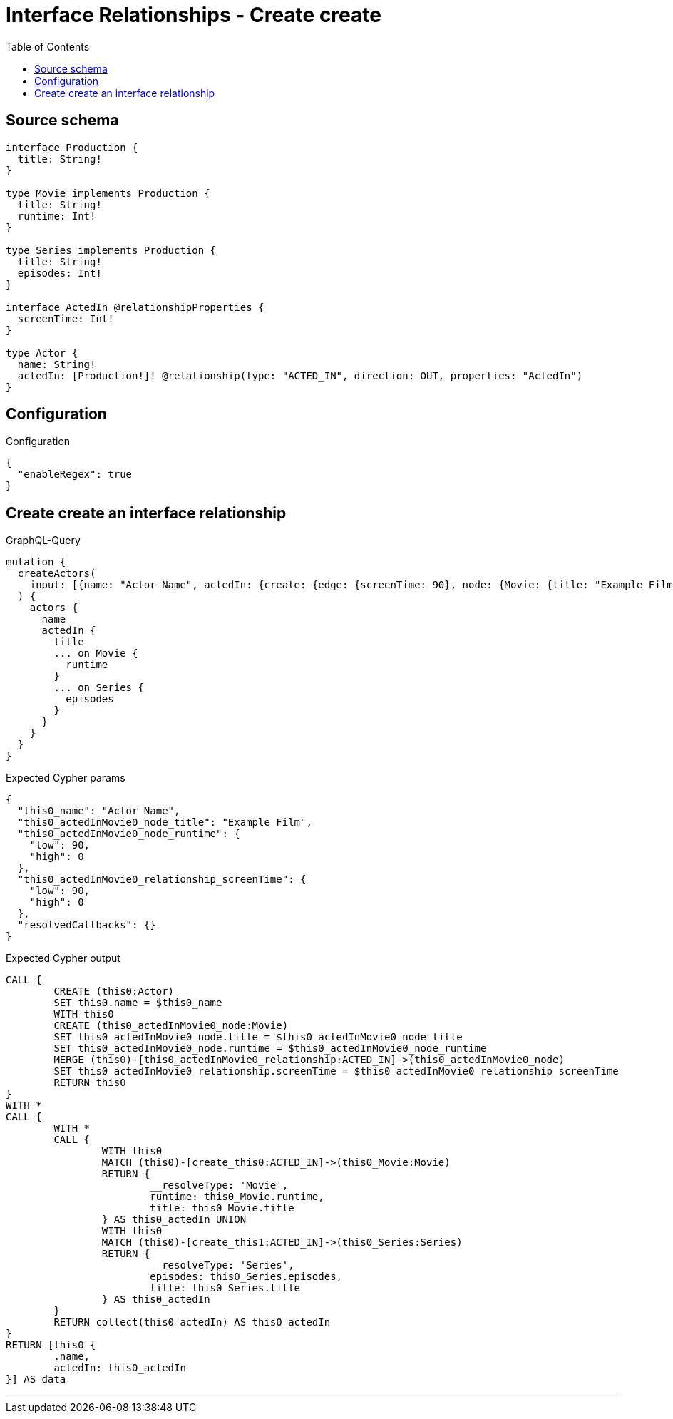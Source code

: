 :toc:

= Interface Relationships - Create create

== Source schema

[source,graphql,schema=true]
----
interface Production {
  title: String!
}

type Movie implements Production {
  title: String!
  runtime: Int!
}

type Series implements Production {
  title: String!
  episodes: Int!
}

interface ActedIn @relationshipProperties {
  screenTime: Int!
}

type Actor {
  name: String!
  actedIn: [Production!]! @relationship(type: "ACTED_IN", direction: OUT, properties: "ActedIn")
}
----

== Configuration

.Configuration
[source,json,schema-config=true]
----
{
  "enableRegex": true
}
----
== Create create an interface relationship

.GraphQL-Query
[source,graphql]
----
mutation {
  createActors(
    input: [{name: "Actor Name", actedIn: {create: {edge: {screenTime: 90}, node: {Movie: {title: "Example Film", runtime: 90}}}}}]
  ) {
    actors {
      name
      actedIn {
        title
        ... on Movie {
          runtime
        }
        ... on Series {
          episodes
        }
      }
    }
  }
}
----

.Expected Cypher params
[source,json]
----
{
  "this0_name": "Actor Name",
  "this0_actedInMovie0_node_title": "Example Film",
  "this0_actedInMovie0_node_runtime": {
    "low": 90,
    "high": 0
  },
  "this0_actedInMovie0_relationship_screenTime": {
    "low": 90,
    "high": 0
  },
  "resolvedCallbacks": {}
}
----

.Expected Cypher output
[source,cypher]
----
CALL {
	CREATE (this0:Actor)
	SET this0.name = $this0_name
	WITH this0
	CREATE (this0_actedInMovie0_node:Movie)
	SET this0_actedInMovie0_node.title = $this0_actedInMovie0_node_title
	SET this0_actedInMovie0_node.runtime = $this0_actedInMovie0_node_runtime
	MERGE (this0)-[this0_actedInMovie0_relationship:ACTED_IN]->(this0_actedInMovie0_node)
	SET this0_actedInMovie0_relationship.screenTime = $this0_actedInMovie0_relationship_screenTime
	RETURN this0
}
WITH *
CALL {
	WITH *
	CALL {
		WITH this0
		MATCH (this0)-[create_this0:ACTED_IN]->(this0_Movie:Movie)
		RETURN {
			__resolveType: 'Movie',
			runtime: this0_Movie.runtime,
			title: this0_Movie.title
		} AS this0_actedIn UNION
		WITH this0
		MATCH (this0)-[create_this1:ACTED_IN]->(this0_Series:Series)
		RETURN {
			__resolveType: 'Series',
			episodes: this0_Series.episodes,
			title: this0_Series.title
		} AS this0_actedIn
	}
	RETURN collect(this0_actedIn) AS this0_actedIn
}
RETURN [this0 {
	.name,
	actedIn: this0_actedIn
}] AS data
----

'''

